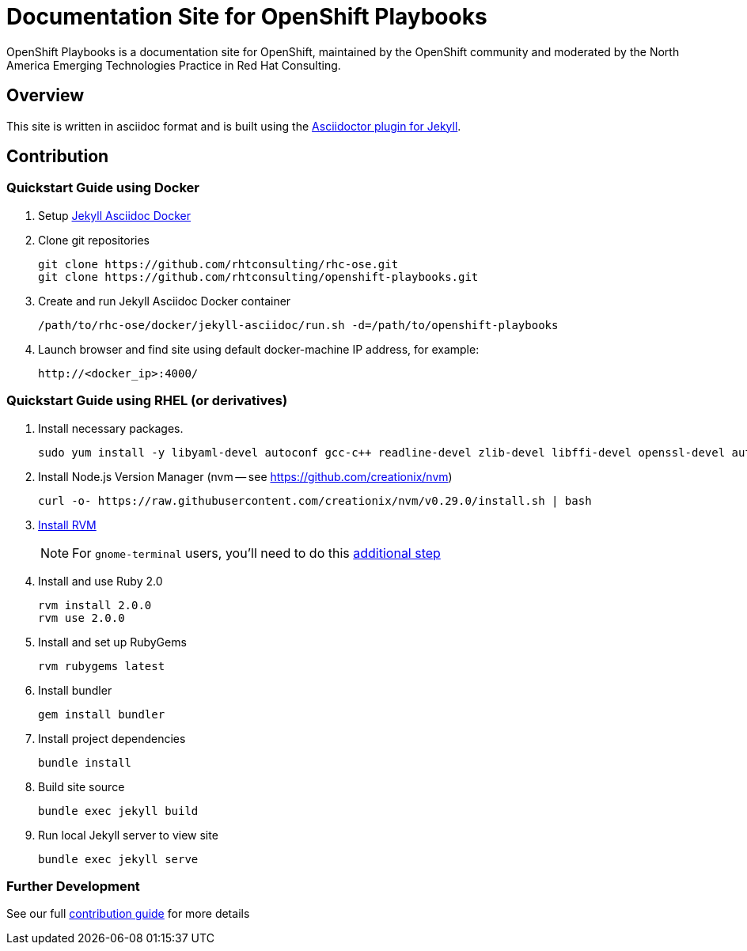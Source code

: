 = Documentation Site for OpenShift Playbooks

OpenShift Playbooks is a documentation site for OpenShift, maintained by the OpenShift community and moderated by the North America Emerging Technologies Practice in Red Hat Consulting.

== Overview

This site is written in asciidoc format and is built using the link:https://github.com/asciidoctor/jekyll-asciidoc[Asciidoctor plugin for Jekyll].

== Contribution

=== Quickstart Guide using Docker

1. Setup link:https://github.com/rhtconsulting/rhc-ose/tree/openshift-enterprise-3/docker/jekyll-asciidoc-docker[Jekyll Asciidoc Docker]

2. Clone git repositories
+
----
git clone https://github.com/rhtconsulting/rhc-ose.git
git clone https://github.com/rhtconsulting/openshift-playbooks.git
----
3. Create and run Jekyll Asciidoc Docker container
+
----
/path/to/rhc-ose/docker/jekyll-asciidoc/run.sh -d=/path/to/openshift-playbooks
----
4. Launch browser and find site using default docker-machine IP address, for example:
+
----
http://<docker_ip>:4000/
----


=== Quickstart Guide using RHEL (or derivatives)

1. Install necessary packages.
+
----
sudo yum install -y libyaml-devel autoconf gcc-c++ readline-devel zlib-devel libffi-devel openssl-devel automake libtool bison sqlite-devel
----
1. Install Node.js Version Manager (nvm -- see https://github.com/creationix/nvm)
+
----
curl -o- https://raw.githubusercontent.com/creationix/nvm/v0.29.0/install.sh | bash
----
1. link:https://rvm.io/[Install RVM]
+
NOTE: For `gnome-terminal` users, you'll need to do this link:https://rvm.io/integration/gnome-terminal[additional step]
2. Install and use Ruby 2.0
+
----
rvm install 2.0.0
rvm use 2.0.0
----
3. Install and set up RubyGems
+
----
rvm rubygems latest
----
4. Install bundler
+
----
gem install bundler
----
5. Install project dependencies
+
----
bundle install
----
6. Build site source
+
----
bundle exec jekyll build
----
7. Run local Jekyll server to view site
+
----
bundle exec jekyll serve
----

=== Further Development

See our full link:./development_guide.adoc[contribution guide] for more details
